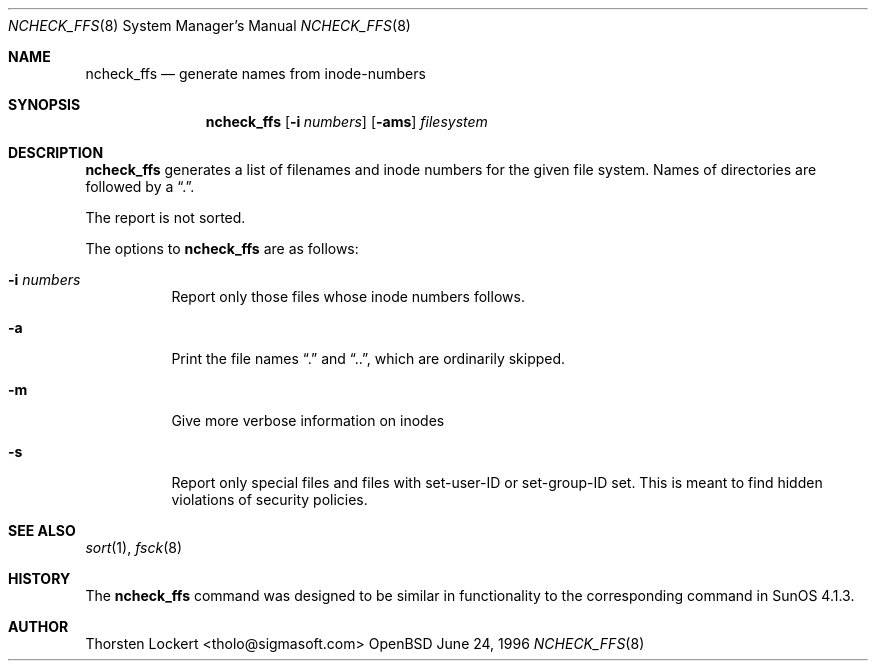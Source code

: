 .\"	$OpenBSD: ncheck_ffs.8,v 1.6 1998/12/15 01:20:40 aaron Exp $
.\"
.\" Copyright (c) 1995, 1996 SigmaSoft, Th. Lockert <tholo@sigmasoft.com>
.\" All rights reserved.
.\"
.\" Redistribution and use in source and binary forms, with or without
.\" modification, are permitted provided that the following conditions
.\" are met:
.\" 1. Redistributions of source code must retain the above copyright
.\"    notice, this list of conditions and the following disclaimer.
.\" 2. Redistributions in binary form must reproduce the above copyright
.\"    notice, this list of conditions and the following disclaimer in the
.\"    documentation and/or other materials provided with the distribution.
.\" 3. All advertising materials mentioning features or use of this software
.\"    must display the following acknowledgement:
.\"      This product includes software developed by SigmaSoft, Th. Lockert
.\" 4. The name of the author may not be used to endorse or promote products
.\"    derived from this software without specific prior written permission
.\"
.\" THIS SOFTWARE IS PROVIDED BY THE AUTHOR ``AS IS'' AND ANY EXPRESS OR
.\" IMPLIED WARRANTIES, INCLUDING, BUT NOT LIMITED TO, THE IMPLIED WARRANTIES
.\" OF MERCHANTABILITY AND FITNESS FOR A PARTICULAR PURPOSE ARE DISCLAIMED.
.\" IN NO EVENT SHALL THE AUTHOR BE LIABLE FOR ANY DIRECT, INDIRECT,
.\" INCIDENTAL, SPECIAL, EXEMPLARY, OR CONSEQUENTIAL DAMAGES (INCLUDING, BUT
.\" NOT LIMITED TO, PROCUREMENT OF SUBSTITUTE GOODS OR SERVICES; LOSS OF USE,
.\" DATA, OR PROFITS; OR BUSINESS INTERRUPTION) HOWEVER CAUSED AND ON ANY
.\" THEORY OF LIABILITY, WHETHER IN CONTRACT, STRICT LIABILITY, OR TORT
.\" (INCLUDING NEGLIGENCE OR OTHERWISE) ARISING IN ANY WAY OUT OF THE USE OF
.\" THIS SOFTWARE, EVEN IF ADVISED OF THE POSSIBILITY OF SUCH DAMAGE.
.\"
.Dd June 24, 1996
.Dt NCHECK_FFS 8
.Os OpenBSD 1.2
.Sh NAME
.Nm ncheck_ffs
.Nd generate names from inode-numbers
.Sh SYNOPSIS
.Nm ncheck_ffs
.Op Fl i Ar numbers
.Op Fl ams
.Ar filesystem
.Sh DESCRIPTION
.Nm
generates a list of filenames and inode numbers for the given
file system.  Names of directories are followed by a
.Dq \&. .
.Pp
The report is not sorted.
.Pp
The options to
.Nm
are as follows:
.Bl -tag -width indent
.It Fl i Ar numbers
Report only those files whose inode numbers follows.
.It Fl a
Print the file names
.Dq \&.
and
.Dq \&.\&. ,
which are ordinarily skipped.
.It Fl m
Give more verbose information on inodes
.It Fl s
Report only special files and files with set-user-ID or set-group-ID
set.  This is meant to find hidden violations of security policies.
.Sh SEE ALSO
.Xr sort 1 ,
.Xr fsck 8
.Sh HISTORY
The
.Nm
command was designed to be similar in functionality to the corresponding
command in
.Tn "SunOS 4.1.3" .
.Sh AUTHOR
.Bl -tag
Thorsten Lockert <tholo@sigmasoft.com>
.El

